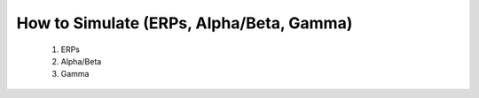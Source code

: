How to Simulate (ERPs, Alpha/Beta, Gamma)
===============================
 1. ERPs
 2. Alpha/Beta
 3. Gamma 
